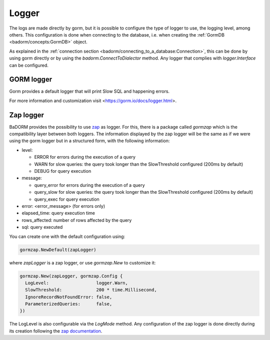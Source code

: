 ==============================
Logger
==============================

The logs are made directly by gorm, 
but it is possible to configure the type of logger to use, 
the logging level, among others. 
This configuration is done when connecting to the database, i.e. 
when creating the :ref:`GormDB <badorm/concepts:GormDB>` object.

As explained in the :ref:`connection section <badorm/connecting_to_a_database:Connection>`, 
this can be done by using gorm directly or by using the `badorm.ConnectToDialector` method. 
Any logger that complies with `logger.Interface` can be configured.

GORM logger
-------------------------------

Gorm provides a default logger that will print Slow SQL and happening errors.

For more information and customization visit <https://gorm.io/docs/logger.html>.

Zap logger
------------------------------

BaDORM provides the possibility to use `zap <https://github.com/uber-go/zap>`_ as logger. 
For this, there is a package called `gormzap` which is the compatibility layer between both loggers. 
The information displayed by the zap logger will be the same as if we were using the gorm logger 
but in a structured form, with the following information:

* level:

  * ERROR for errors during the execution of a query
  * WARN for slow queries: the query took longer than the SlowThreshold configured (200ms by default)
  * DEBUG for query execution
* message:

  * query_error for errors during the execution of a query
  * query_slow for slow queries: the query took longer than the SlowThreshold configured (200ms by default)
  * query_exec for query execution
* error: <error_message> (for errors only)
* elapsed_time: query execution time
* rows_affected: number of rows affected by the query
* sql: query executed

You can create one with the default configuration using:

.. code-block:: go

  gormzap.NewDefault(zapLogger)

where `zapLogger` is a zap logger, or use `gormzap.New` to customize it:

.. code-block:: go

  gormzap.New(zapLogger, gormzap.Config {
    LogLevel:                  logger.Warn,
    SlowThreshold:             200 * time.Millisecond,
    IgnoreRecordNotFoundError: false,
    ParameterizedQueries:      false,
  })

The LogLevel is also configurable via the `LogMode` method. 
Any configuration of the zap logger is done directly during its creation following the 
`zap documentation <https://pkg.go.dev/go.uber.org/zap#hdr-Configuring_Zap>`_.

.. TODO aclarar que no solo es estructurado sino que anda mejor porque no te muestra el path interno del badorm al loggear, aunque eso tambien podria intentar hacerlo con el de gorm